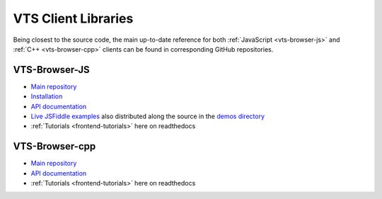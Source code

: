 .. _clients-reference:

********************
VTS Client Libraries
********************

Being closest to the source code, the main up-to-date reference for both 
:ref:`JavaScript <vts-browser-js>` and :ref:`C++ <vts-browser-cpp>` clients can 
be found in corresponding GitHub repositories.

.. _vts-browser-js:

VTS-Browser-JS
==============

* `Main repository <https://github.com/melowntech/vts-browser-js>`__
* `Installation <https://github.com/melowntech/vts-browser-js#install>`__
* `API documentation <https://github.com/melowntech/vts-browser-js/wiki>`__
* `Live JSFiddle examples <https://github.com/melowntech/vts-browser-js/wiki/Examples>`__
  also distributed along the source in the 
  `demos directory <https://github.com/melowntech/vts-browser-js/tree/master/demos>`__
* :ref:`Tutorials <frontend-tutorials>` here on readthedocs

.. _vts-browser-cpp:

VTS-Browser-cpp
===============

* `Main repository <https://github.com/melowntech/vts-browser-cpp>`__
* `API documentation <https://github.com/melowntech/vts-browser-cpp/wiki>`__
* :ref:`Tutorials <frontend-tutorials>` here on readthedocs

